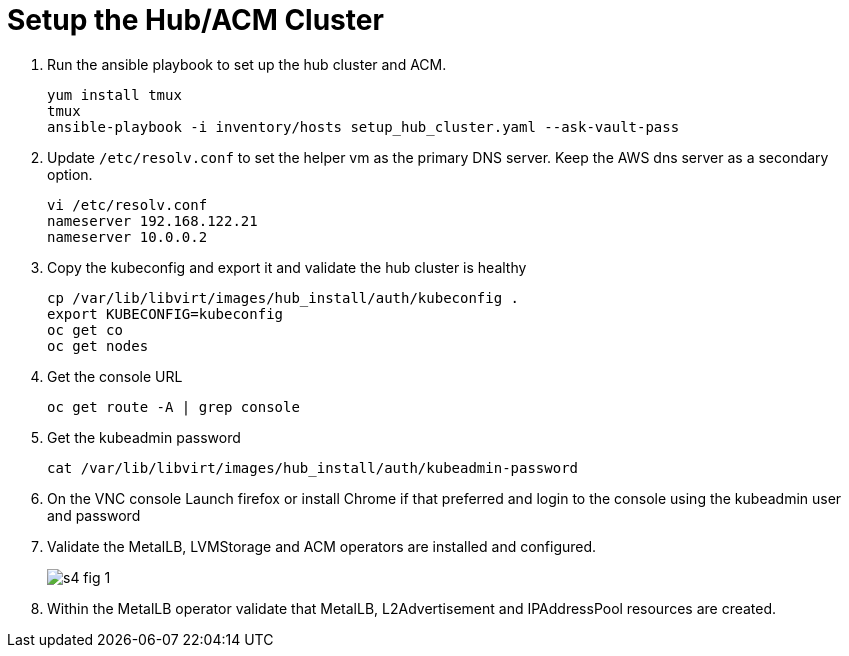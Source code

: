 = Setup the Hub/ACM Cluster

1. Run the ansible playbook to set up the hub cluster and ACM.
+
[source,subs="verbatim,quotes"]
--
yum install tmux
tmux
ansible-playbook -i inventory/hosts setup_hub_cluster.yaml --ask-vault-pass
--

2. Update `/etc/resolv.conf` to set the helper vm as the primary DNS server. Keep the AWS dns server as a secondary option.
+
[source,subs="verbatim,quotes"]
--
vi /etc/resolv.conf
nameserver 192.168.122.21
nameserver 10.0.0.2
--

3. Copy the kubeconfig and export it and validate the hub cluster is healthy
+
[source,subs="verbatim,quotes"]
--
cp /var/lib/libvirt/images/hub_install/auth/kubeconfig .
export KUBECONFIG=kubeconfig
oc get co
oc get nodes
--

4. Get the console URL
+
[source,subs="verbatim,quotes"]
--
oc get route -A | grep console
--

5. Get the kubeadmin password
+
[source,subs="verbatim,quotes"]
--
cat /var/lib/libvirt/images/hub_install/auth/kubeadmin-password
--

6. On the VNC console Launch firefox or install Chrome if that preferred and login to the console using the kubeadmin user and password

7. Validate the MetalLB, LVMStorage and ACM operators are installed and configured.
+
image::s4-fig-1.jpg[]

8. Within the MetalLB operator validate that MetalLB, L2Advertisement and IPAddressPool resources are created.
